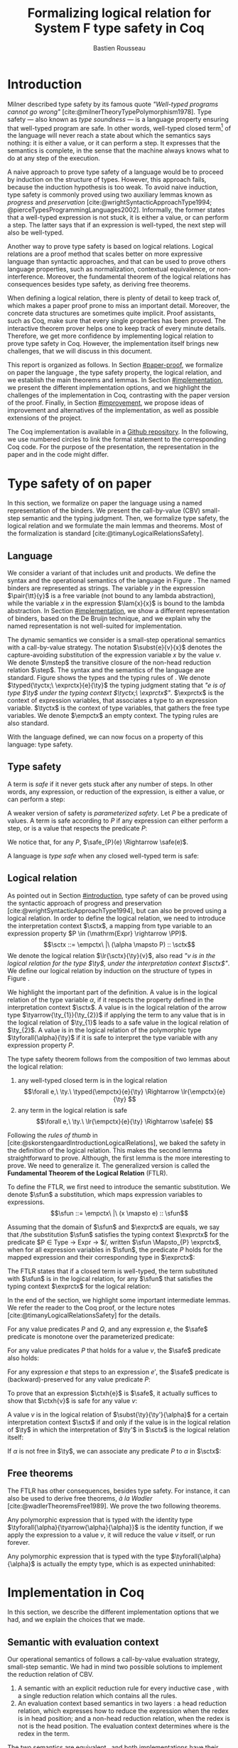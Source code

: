 # -*- citar-bibliography: ("./biblio.bib"); -*-
#+title: Formalizing logical relation for System F type safety in Coq
#+AUTHOR: Bastien Rousseau
#+OPTIONS: toc:nil
#+LATEX_COMPILER: lualatex
#+LATEX_HEADER: \usepackage[usenames,dvipsnames]{xcolor}
#+LATEX_HEADER: \usepackage{microtype}
#+LATEX_HEADER: \usepackage{pftools}
#+LATEX_HEADER: \usepackage{circledsteps}
#+LATEX_HEADER: \usepackage{syntaxColor}
#+LATEX_HEADER: \input{macros}
#+LATEX_HEADER: \usepackage{amsthm}
#+LATEX_HEADER: \theoremstyle{plain}
#+LATEX_HEADER: \newtheorem*{theorem*}{Theorem}
#+LATEX_HEADER: \newtheorem*{lemma*}{Lemma}
#+LATEX_HEADER: \newtheorem*{definition*}{Definition}
#+LATEX_HEADER: \usepackage{todonotes}
#+bibliographystyle:alphabetic
#+bibliography: biblio.bib

\begin{abstract}
Type safety is a language property that ensures that any well-typed, closed
program is safe to execute. While syntactic approaches are widely used to
prove type safety, another proof method based on logical relations has been
shown to be efficient to prove such language properties. In the lectures, we
have defined a logical relation and used it to prove type safety of \systemF,
on paper. Because there are many details, paper proofs are prone to errors.
Moreover, the encoding of some data structures, as well as their properties, are
often implicit. Proof assistant such as Coq require  everything explicit in
the implementation, prove every single property, and help to keep track of
every minute detail. To fill the gap between paper proof and a proof-assistant
implementation, we describe an implementation in Coq of type safety of systemF,
using a logical relation.
\end{abstract}
#+TOC: headlines 2

* Introduction
:PROPERTIES:
:CUSTOM_ID: introduction
:END:
Milner described type safety by its famous quote
/"Well-typed programs cannot go wrong"/
[cite:@milnerTheoryTypePolymorphism1978].
Type safety --- also known as /type soundness/ --- is a language property
ensuring that well-typed program are safe. In other words, well-typed closed
term[fn:term] of the language will never reach a state about which the semantics
says nothing: it is either a value, or it can perform a step. It expresses that
the semantics is complete, in the sense that the machine always knows what to do
at any step of the execution.

A naive approach to prove type safety of a language would be to proceed by
induction on the structure of types. However, this approach fails, because the
induction hypothesis is too weak. To avoid naive induction, type safety is
commonly proved using two auxiliary lemmas known as /progress/ and
/preservation/
[cite:@wrightSyntacticApproachType1994; @pierceTypesProgrammingLanguages2002].
Informally, the former states that a well-typed expression is not stuck, \ie it
is either a value, or can perform a step. The latter says that if an expression
is well-typed, the next step will also be well-typed.

Another way to prove type safety is based on logical relations. Logical
relations are a proof method that scales better on more expressive language
than syntactic approaches, and that can be used to prove others language
properties, such as normalization, contextual equivalence, or non-interference.
Moreover, the fundamental theorem of the logical relations has consequences
besides type safety, as deriving free theorems.

When defining a logical relation, there is plenty of detail to keep track of,
which makes a paper proof prone to miss an important detail. Moreover, the
concrete data structures are sometimes quite implicit. Proof assistants, such as
Coq, make sure that every single properties has been proved. The interactive
theorem prover helps one to keep track of every minute details. Therefore, we
get more confidence by implementing logical relation to prove type safety in
Coq. However, the implementation itself brings new challenges, that we will
discuss in this document.

This report is organized as follows.
In Section [[#paper-proof]], we formalize on paper the language \systemF, the type
safety property, the logical relation, and we establish the main theorems and
lemmas.
In Section [[#implementation]], we present the different implementation options, and
we highlight the challenges of the implementation in Coq, contrasting with the
paper version of the proof.
Finally, in Section [[#improvement]], we propose ideas of improvement and
alternatives of the implementation, as well as possible extensions of the
project.

The Coq implementation is available in a [[https://github.com/BastienRousseau/Logrel_SystemF/tree/release][Github repository]].
In the following, we use numbered circles to link the formal statement to the
corresponding Coq code. For the purpose of the presentation, the representation
in the paper and in the code might differ.
[fn:term] In the document, we use "term" and "expression" interchangeably.

* Type safety of \systemF{} on paper
:PROPERTIES:
:CUSTOM_ID: paper-proof
:END:
In this section, we formalize on paper the language \systemF{} using a named
representation of the binders. We present the call-by-value (CBV) small-step
semantic and the typing judgment. Then, we formalize type safety, the logical
relation and we formulate the main lemmas and theorems.
Most of the formalization is standard [cite:@timanyLogicalRelationsSafety].

** Language
\input{figures/syntaxSF1}
We consider a variant of \systemF{} that includes unit and products.
We define the syntax and the operational semantics of the language
in Figure \ref{fig:opsemSF1}.
The named binders are represented as strings. The variable $y$ in the expression
$\pair{\tt}{y}$ is a free variable (not bound to any lambda abstraction), while
the variable $x$ in the expression $\lam{x}{x}$ is bound to the lambda
abstraction. In Section [[#implementation]], we show a different representation
of binders, based on the De Bruijn technique, and we explain why the named
representation is not well-suited for implementation.

The dynamic semantics we consider is a small-step operational semantics
with a call-by-value strategy. The notation $\subst{e}{v}{x}$ denotes the
capture-avoiding substitution of the expression variable $x$ by the value $v$.
We denote $\mstep$ the transitive closure of the non-head reduction relation
$\step$. The syntax and the semantics of the language are standard.
\input{figures/typingSF1}
Figure \ref{fig:typingSF1} shows the types and the typing rules of \systemF.
We denote $\typed{\tyctx;\ \exprctx}{e}{\ty}$ the typing judgment stating that
/"$e$ is of type $\ty$ under the typing context $\tyctx;\ \exprctx$"/.
$\exprctx$ is the context of expression variables, that associates a type to an
expression variable.
$\tyctx$ is the context of type variables, that gathers the free type variables.
We denote $\empctx$ an empty context. The typing rules are also standard.

With the language defined, we can now focus on a property of this language: type
safety.

** Type safety
:PROPERTIES:
:CUSTOM_ID: type-safety
:END:
A term is /safe/ if it never gets stuck after any number of steps. In other words,
any expression, or reduction of the expression, is either a value, or can
perform a step:
\begin{definition*}{Safety}
\[
\safe(e) \eqdef
\forall e'.~e \mstep e' \Rightarrow (e' \in \val) \vee \exists e''.~e' \hstep e''
\]
\end{definition*}
A weaker version of safety is /parameterized safety/. Let $P$ be a predicate
of values. A term is safe according to $P$ if any expression can either
perform a step, or is a value that respects the predicate $P$:
\begin{definition*}{Parameterized safety
\href{https://github.com/BastienRousseau/Logrel_SystemF/blob/599b9e84d6d8f902442e5f85f37522ce21708103/theories/logrel.v#L37}{\cstep}
}
\[
\safe_{P}(e) \eqdef
\forall e'.~e \mstep e' \Rightarrow (e' \in \val \wedge P(v)) \vee \exists e''.~e' \step e''
\]
\end{definition*}
We notice that, for any $P$, $\safe_{P}(e) \Rightarrow \safe(e)$.

A language is /type safe/ when any closed well-typed term is safe:
\begin{theorem*}{Type safety
\href{https://github.com/BastienRousseau/Logrel_SystemF/blob/599b9e84d6d8f902442e5f85f37522ce21708103/theories/logrel.v#L526}{\cstep}
}
\(\forall e,~\ty.~\typed{\empctx}{e}{\ty} \Rightarrow \safe(e)\)
\end{theorem*}

** Logical relation
As pointed out in Section [[#introduction]], type safety of \systemF{} can be proved
using the syntactic approach of progress and preservation
[cite:@wrightSyntacticApproachType1994], but can also be proved using a logical
relation.
In order to define the logical relation, we need to introduce the interpretation
context $\sctx$, a mapping from type variable to an expression property
$P \in (\mathrm{Expr} \rightarrow \PP)$.
\[\sctx ::= \empctx\ |\ (\alpha \mapsto P) :: \sctx\]
We denote the logical relation $\lr{\sctx}{\ty}{v}$, also read
/"$v$ is in the logical relation for the type $\ty$, under the interpretation
context $\sctx$"/.
We define our logical relation by induction on the structure of types in Figure
\ref{fig:logrelSF}.
\input{figures/logicalrelationSF}

We highlight the important part of the definition.
A value is in the logical relation of the type variable $\alpha$, if it respects the
property defined in the interpretation context $\sctx$. A value is in the
logical relation of the arrow type $\tyarrow{\ty_{1}}{\ty_{2}}$ if applying the
term to any value that is in the logical relation of $\ty_{1}$ leads to a safe
value in the logical relation of $\ty_{2}$. A value is in the logical relation
of the polymorphic type $\tyforall{\alpha}{\ty}$ if it is safe to interpret the type
variable with any expression property $P$.

The type safety theorem follows from the composition of two lemmas about the
logical relation:
1. any well-typed closed term is in the logical relation
   \[\forall e,\ \ty.\ \typed{\empctx}{e}{\ty} \Rightarrow \lr{\empctx}{e}{\ty} \]
2. any term in the logical relation is safe
   \[\forall e,\ \ty.\ \lr{\empctx}{e}{\ty} \Rightarrow \safe(e) \]

Following the /rules of thumb/ in
[cite:@skorstengaardIntroductionLogicalRelations], we baked the safety in the
definition of the logical relation. This makes the second lemma straightforward
to prove.
Although, the first lemma is the more interesting to prove. We need to
generalize it. The generalized version is called the *Fundamental Theorem of the
Logical Relation* (FTLR).

To define the FTLR, we first need to introduce the semantic substitution.
We denote $\sfun$ a substitution, which maps expression variables to
expressions.
\[\sfun ::= \empctx\ |\ (x \mapsto e) :: \sfun\]

Assuming that the domain of $\sfun$ and $\exprctx$ are equals, we say that /the
substitution $\sfun$ satisfies the typing context $\exprctx$ for the predicate
$P \in \mathrm{Type} \rightarrow \mathrm{Expr} \rightarrow \PP$/, written
$\sfun \Mapsto_{P} \exprctx$, when for all expression variables in $\sfun$,
the predicate $P$ holds for the mapped expression and their corresponding type
in $\exprctx$:
\begin{definition*}{Typing context satisfaction
\href{https://github.com/BastienRousseau/Logrel_SystemF/blob/599b9e84d6d8f902442e5f85f37522ce21708103/theories/logrel.v#L132}{\cstep}
}
\[
\sfun \Mapsto_{P} \exprctx \eqdef \forall x \in \mr{Dom}(\sfun).~P(\sfun(x))(\exprctx(x))
\]
\end{definition*}

The FTLR states that if a closed term is well-typed, the term substituted with
$\sfun$ is in the logical relation, for any $\sfun$ that satisfies the typing
context $\exprctx$ for the logical relation:
\begin{theorem*}{Fundamental Theorem of the Logical Relation
\href{https://github.com/BastienRousseau/Logrel_SystemF/blob/599b9e84d6d8f902442e5f85f37522ce21708103/theories/logrel.v#L394}{\cstep}
}
\[\forall e,\ \ty,\ \tyctx,\ \exprctx.\ \typed{\tyctx;\exprctx}{e}{\ty} \Rightarrow
(\forall \sctx,\ \sfun.\ (\sfun \Mapsto_{P} \exprctx) \Rightarrow \lr{\sctx}{\ty}{\sfun(e)}) \]
with $P = \lambda \ty,~e.~ \lr{\sctx}{\ty}{e}$.
\end{theorem*}

In the end of the section, we highlight some important intermediate lemmas.
We refer the reader to the Coq proof, or the lecture notes
[cite:@timanyLogicalRelationsSafety] for the details.

For any value predicates $P$ and $Q$, and any expression $e$, the $\safe$
predicate is monotone over the parameterized predicate:
\begin{lemma*}{Safe monotonicity
\href{https://github.com/BastienRousseau/Logrel_SystemF/blob/599b9e84d6d8f902442e5f85f37522ce21708103/theories/logrel.v#L41}{\cstep}
}\label{thm:safemono}
\( (\forall v.\ P(v) \Rightarrow Q(v)) \Rightarrow \safe_{P}(e) \Rightarrow \safe_{Q}(e) \)
\end{lemma*}

For any value predicates $P$ that holds for a value $v$, the $\safe$ predicate also
holds:
\begin{lemma*}{Safe value
\href{https://github.com/BastienRousseau/Logrel_SystemF/blob/599b9e84d6d8f902442e5f85f37522ce21708103/theories/logrel.v#L51}{\cstep}
}\label{thm:safeval}
\( P(v) \Rightarrow \safe_{P}(v) \)
\end{lemma*}

For any expression $e$ that steps to an expression $e'$, the $\safe$ predicate
is (backward)-preserved for any value predicate $P$:
\begin{lemma*}{Safe step backward
\href{https://github.com/BastienRousseau/Logrel_SystemF/blob/599b9e84d6d8f902442e5f85f37522ce21708103/theories/logrel.v#L58}{\cstep}
}\label{thm:safestep}
\( e \step e' \Rightarrow \safe_{P}(e') \Rightarrow \safe_{P}(e)\)
\end{lemma*}

To prove that an expression $\ctxh{e}$ is $\safe$, it actually suffices to show that
$\ctxh{v}$ is safe for any value $v$:
\begin{lemma*}{Safe bind
\href{https://github.com/BastienRousseau/Logrel_SystemF/blob/599b9e84d6d8f902442e5f85f37522ce21708103/theories/logrel.v#L72}{\cstep}
}\label{thm:safebind}
\[\forall P\ Q\ e,\ \safe_{Q}(e) \Rightarrow
(\forall v,\ Q(v) \Rightarrow \safe_{P}(\ctxh{v})) \Rightarrow
\safe_{P}(\ctxh{e})) \]
\end{lemma*}

A value $v$ is in the logical relation of $\subst{\ty}{\ty'}{\alpha}$ for a certain
interpretation context $\sctx$ if and only if the value is in the logical
relation of $\ty$ in which the interpretation of $\ty'$ in $\sctx$ is the
logical relation itself:
\begin{lemma*}{Logrel subst
\href{https://github.com/BastienRousseau/Logrel_SystemF/blob/599b9e84d6d8f902442e5f85f37522ce21708103/theories/logrel.v#L385}{\cstep}
}\label{thm:logrelsubst}
\( \lrv{\sctx}{\subst{\ty}{\ty'}{\alpha}} \Leftrightarrow \lrv{(\alpha \mapsto \lrp{\sctx}{\ty'})::\sctx}{\ty} \)
\end{lemma*}

If $\alpha$ is not free in $\ty$, we can associate any predicate $P$ to $\alpha$ in $\sctx$:
\begin{lemma*}{Logrel weaken
\href{https://github.com/BastienRousseau/Logrel_SystemF/blob/599b9e84d6d8f902442e5f85f37522ce21708103/theories/logrel.v#L302}{\cstep}
}\label{thm:logrelweak}
\( \lrv{\sctx}{\ty} \Leftrightarrow \lrv{(\alpha \mapsto P)::\sctx}{\ty} \)
\end{lemma*}

** Free theorems
The FTLR has other consequences, besides type safety. For instance, it can also
be used to derive free theorems, /à la Wadler/ [cite:@wadlerTheoremsFree1989].
We prove the two following theorems.

Any polymorphic expression that is typed with the identity type
$\tyforall{\alpha}{\tyarrow{\alpha}{\alpha}}$ is the identity function, \ie if we apply
the expression to a value $v$, it will reduce the value $v$
itself, or run forever.
\begin{theorem*}{Polymorphic identity
\href{https://github.com/BastienRousseau/Logrel_SystemF/blob/599b9e84d6d8f902442e5f85f37522ce21708103/theories/free_theorem.v#L8}{\cstep}}
\[\forall e~,v.~\typed{\empctx;\empctx}{e}{\tyforall{\alpha}{\tyarrow{\alpha}{\alpha}}}
\Rightarrow \safe_{(\lambda e.~e = v)}(\app{(\tapp{e})}{v})
\]
\end{theorem*}

Any polymorphic expression that is typed with the type $\tyforall{\alpha}{\alpha}$ is actually
the empty type, which is as expected uninhabited:
\begin{theorem*}{Empty type
\href{https://github.com/BastienRousseau/Logrel_SystemF/blob/599b9e84d6d8f902442e5f85f37522ce21708103/theories/free_theorem.v#L35}{\cstep}}
\[\forall e~,v.~\typed{\empctx;\empctx}{e}{\tyforall{\alpha}{\alpha}}
\Rightarrow \safe_{(\lambda e.~\bot )}(\tapp{e})
\]
\end{theorem*}

* Implementation in Coq
:PROPERTIES:
:CUSTOM_ID: implementation
:END:
In this section, we describe the different implementation options that we had,
and we explain the choices that we made.

** Data structure :noexport:
introduction about the data structure that are implicit (for most of them),
their properties are assumed, etc. But when implement, we need to concrete data
structure and concrete lemmas about them etc.

** Semantic with evaluation context
Our operational semantics of \systemF{} follows a call-by-value evaluation strategy,
small-step semantic.
We had in mind two possible solutions to implement the reduction relation of
\systemF{} CBV.
1. A semantic with an explicit reduction rule for every inductive case
    \href{https://github.com/BastienRousseau/Logrel_SystemF/blob/599b9e84d6d8f902442e5f85f37522ce21708103/theories/syntax_systemF.v}{\cstep},
    with a single reduction relation which contains all the rules.
2. An evaluation context based semantics in two layers
    \href{https://github.com/BastienRousseau/Logrel_SystemF/blob/599b9e84d6d8f902442e5f85f37522ce21708103/theories/opsem_systemF_ctx.v}{\cstep}:
   a head reduction relation, which expresses how to reduce the expression when
   the redex is in head position; and a non-head reduction relation, when the
   redex is not is the head position. The evaluation context determines where is
   the redex in the term.

The two semantics are equivalent
\href{https://github.com/BastienRousseau/Logrel_SystemF/blob/599b9e84d6d8f902442e5f85f37522ce21708103/theories/opsem_systemF_ctx.v#L131}{\cstep},
and both implementations have their own pros and cons.
On the one hand, the structural induction is easier with the one-step semantic
(1), but the lack of evaluation context prevents defining the
\href{thm:safebind}{safe-bind lemma}.
As a consequence, the binding property has to be defined /on-the-fly/ for each
induction case of the FTLR.
On the other hand, the evaluation context semantic (2) is convenient to define
the \href{thm:safebind}{safe-bind lemma}, but the proof by induction tends to be
more tedious. This is caused by the fact that the semantics has two reduction
relations: in particular, the non-head reduction relation requires us to
destruct the evaluation context.

In the end, both approaches are equivalent in term of proof effort, and the
choice is mainly a matter of taste. We wanted to stick as much as possible to
the lecture notes [cite:@timanyLogicalRelationsSafety], so we decided to use
the evaluation context semantic to define the logical relation. Moreover,
we show in Section [[#improvement]] another argument that scales in favour of the
evaluation context semantic.

** Nameless binders
In the expression $\lam{x}{e}$, we call $\lambda x$ a /binder/. When an expression
variable is bound, we say that it points to a (specific) binder. Named binders
are a way to represent binders, such that all the occurrences of $x$ in
$\lam{x}{e}$ point to the binder $\lambda x$, until another nested binder with the
same name appears. It is a convenient way to represent the binders, because the
proofs, especially on paper, are more readable. However, this representation has
also some downsides. First, the same term might have different representation,
because \lambda-terms are equal /up-to renaming of the bound variables/. For instance,
$\lam{x}{x}$ represents the same term as $\lam{y}{y}$. Second, we have to make
sure that the substitution is capture-avoiding. Since the proofs are more
readable with named binders, we first tried to use them in the implementation.
At some point, we had to define parallel (or simultaneous) substitution, and
using this definition in the Coq proof was tedious.

The named representation of the binders is not satisfactory when
implementing the language in Coq. The question of the implementation of binders
is a well-known issue when implementing a language
[cite:@pierceTypesProgrammingLanguages2002]. An alternative solution is
to use a representation using De Bruijn indices. It is a canonical, unique and
nameless representation of the binder. Informally, variables point directly to
their binder: the named variables are replaced by a natural number that
expresses the distance to its binder. More precisely, the DeBruijn index /k/
points to the /k/-th enclosing \lambda.

In a more formal way, the expression variables are $k \in \NN$. A variable $k$ is
free when it ranges outside of the enclosing \lambda.
The notation $\subst{e}{v}{}$ is the substitution of the /first/ free variable: it
replaces the free variable 0 --- or under $n$ lambda abstraction, it is
represented by $n$ --- by $v$, and renames (here, renumbers) all the other
variable accordingly, by subtracting.
For instance, in the expression $\subst{\pair{0}{1}}{\tt}{} = \pair{\tt}{0}$,
the first free variable is 0, so it replaces 0 by the expression $\tt$.
Moreover, the next free variable 1 is renamed to 0. In the expression
$\subst{1}{\tt}{} = 0$, the first free variable should be 0 (even if it does not
appear in the expression), so the substitution only performs the renaming.
Finally, in the expression,
$\subst{(\lam{}{\pair{0}{\pair{1}{2}}})}{\tt}{} =
(\lam{}{\pair{0}{\pair{\tt}{1}}})$, the substitution enters the
lambda-abstraction, where the first free variable is now represented as 1.
In a similar way, we also use the DeBruijn representation for type variables
$\alpha \in \NN$.
The formal definition of the substitution can be found in the Appendix
[[#substitution-appendix]].

\input{figures/syntaxDB}
Figure \ref{fig:opsemDB} shows the modifications on the syntax due to the new
representation. As type variable are also represented using the De Bruijn
indices, the free variable are the $\alpha$ that range outside the number of
enclosing $\forall$. Thus, there is no need to maintain the type variable context
$\tyctx$. Moreover, the expression variable context becomes an ordered sequence
of types, such that the /k/-th element of the sequence $\exprctx$ is the type of
the free expression variable represented by $k$.

The main modification is in the rule \ruleref{T-TAbs-DeBruijn}.
Indeed, in the rule \ruleref{T-Abs} with named binders, the binder of the type
variable $\alpha$ is added in the context, and makes sure that $\alpha$ does not appear
freely in the context $\exprctx$. If necessary, $\alpha$ can be renamed to a fresh type
variable.
Using De Bruijn representation, the new binder is represented by the type
variable 0. All the type variables in the context $\exprctx$ have to be renamed: it
both ensures that the type points to the right binder, and the freshness of the
new binder. The renaming consists on incrementing the free type variables by 1,
because they are now under one more $\forall$.

The De Bruijn technique has been widely used to represent binders. /autosubst/
[cite:@SchaeferEtAl:2015:Autosubst:-Reasoning] is a Coq library that helps
implement and automate the DeBruijn representation. It automatically derives
and proves some basic lemmas about (parallel) substitution. Moreover, it
provides useful tactics to reason about substitution. Our implementation uses
/autosubst/ to represent binders and leverages the automation to simplify
the proofs, in particular of the \href{thm:logrelsubst}{substitution lemma}
and the \href{thm:logrelweak}{weakening lemma}.

\input{figures/logrelDB}
Figure \ref{fig:logrelDB} highlights the modifications to the logical relation
according to the De Bruijn representation of the binders. In particular, the
mapping $\sctx$ is a sequence of expression properties instead of a mapping of
type variables. Indeed, as we have already done with the context $\Gamma$, the \alpha-th
element of $\sctx$ is the property mapped to the type variable $\alpha$.

** Substitution lemmas
:PROPERTIES:
:CUSTOM_ID: subst_lemma
:END:

One of the most useful properties of the logical relation is the /substitution
lemma/. We recall the substitution lemma below, but with the De Bruijn
representation of the binders.
\begin{lemma*}{Logrel subst - De Bruijn}
\[
\forall \sctx,\ \ty,\ \ty',\ v.\
\lrv{\sctx}{\subst{\ty}{\ty'}{}}
\Leftrightarrow
\lrv{(\lrp{\sctx}{\ty'}::\sctx)}{\ty}
\]
\end{lemma*}
It states that a value $v$ is in the logical relation for the type
$\ty.[\ty'/]$ if and only if we can associate its own logical relation to the
corresponding free type variable in the interpretation mapping.
However, while the string representation of the binder allows to prove this by
straightforward
induction[fn::See induction case in Appendix [[#substitution-named-appendix]]]
on $\ty$, we cannot proceed directly by induction with
our representation based on DeBruijn indices.
The induction hypothesis is actually not strong enough, and the inductive case
for the polymorphic type does not work. Indeed, the induction hypothesis is then
\[
\forall \sctx,\ \ty,\ \ty',\ v.\
\lrv{\sctx}{\subst{\ty}{\ty'}{}}
\Leftrightarrow
\lrv{(\lrp{\sctx}{\ty'}::\sctx)}{\ty}
\]
and therefore the proof obligation for the polymorphic case is
\[
\lrv{\sctx}{\subst{(\tyforall{}{\ty})}{\ty'}{}}
\Leftrightarrow
\lrv{(\lrp{\sctx}{\ty'}::\sctx)}{\tyforall{}{\ty}}
\]
If we unfold the definition of the logical relation and simplify the goal,
the proof obligation ends up being
\[
\lrv{P::\sctx}{\subst{\ty}{\ty'}{}}
\Leftrightarrow
\lrv{P::(\lrp{\sctx}{\mr{up}~\ty'}::\sctx)}{\ty}
\]
where an additional predicate $P$ is the head of the mapping $\sctx$, and
$\mr{up}$ means that the substitution is modified to enter under a binder.
While we would like to use the induction hypothesis, it is not possible because
the head of the mapping has to be the property of the substituted type variable
$\ty'$.

The solution is then to generalize the substitution lemma, such that the
predicate that maps the substituted type variable $\ty'$ to the logical relation
may be anywhere in the new mapping. At a high level, this means that
the induction has already gone through a certain number of type abstractions
$\tyforall{\ty_{1}} \tyforall{\ty_{2}} \ldots \tyforall{\ty_{n}}$.

\begin{lemma*}{Generalized logrel subst - De Bruijn
\href{https://github.com/BastienRousseau/Logrel_SystemF/blob/599b9e84d6d8f902442e5f85f37522ce21708103/theories/logrel.v#L325}{\cstep}
}
\[
\forall \sctx_{1},\ \sctx_{2},\ \ty',\ v.\
\lrv{ \sctx_{1}++\sctx_{2}}{\subst{\ty}{\mathrm{upn}\ (\mathrm{len }\ \sctx_{1})\ \ty'}{}}
\Leftrightarrow
\lrv{ \sctx_{1}++( \lrp{\sctx_{2}}{\ty'} ::\sctx_{2})}{\ty}
\]
where $\subst{\ty}{\mathrm{upn}\ \kappa\ \ty'}{}$
substitutes $\ty'$ in the type $\ty$ by renaming the variables greater than
$\kappa$.
\end{lemma*}
It suffices to instantiate the generalized theorem with $\sctx_{1} = \empctx$
to get the original substitution lemma.

** Proving type safety in Coq
With this setup, the Coq implementation mainly follows the paper proof. The main
difference between resides in the binder representation: the paper proof uses
named representation whereas the Coq implementation uses De Bruijn indices.
However, the main hurdles have been tackled in the intermediates lemmas such as
the substitution lemma in Section [[#subst_lemma]].
In this way, the FTLR is proved by induction on the type judgment, and is
completely independent of the binder representation.

* Possible improvement / Future work
:PROPERTIES:
:CUSTOM_ID: improvement
:END:
In this section, we discuss different ways in which the project could be
improved. First, we propose an improvement to make the implementation more
generic and modular. Then, we propose some directions in which we could extend
the project.
Finally, we propose an alternative way to implement a logical relation for type
safety in Coq, which could lead to a convenient way to extend the language with
non-trivial features.

** Language typeclass
The main interest of the project was to implement type safety of \systemF{} in Coq,
using logical relations. In Section [[#type-safety]], we defined the
parameterized $\safe$ predicate and a few intermediate lemmas about this
predicate. The $\safe$ predicate does not really depend on the language, unlike
the logical relation, which is defined over the type structure.

To follow steps of previous work, we propose to make the implementation more
generic and modular, such that we can define the $\safe$ predicate independently
to the language. In a Coq implementation, it results in the definition of a
class that expresses what is a valid language. This is the way that Iris
[cite:@IrisProject] deals with such abstract language.

A generic language is a tuple
$(\mr{Expr},~\mr{is\_value},~\mr{head\_step},~\mr{is\_ectx})$, where $\mr{Expr}$
is the type of expressions of the language and the name of the other functions
are self explanatory. The future work is to determine which properties
(expressed in terms of the generic language) are necessary to make the language
a /valid/ language. By valid language, we mean a language that allows one to
derive the properties over the $\safe$ predicate, \ie
\href{thm:safemono}{safe-mono}, \href{thm:safeval}{safe-val},
\href{thm:safebind}{safe-bind} and \href{thm:safestep}{safe-step}.

This improvement brings more modularity in the implementation. One can indeed
define its own language, prove that the language is a valid language and the
typeclass derives automatically the lemmas about the safety.
Our variant of \systemF{} would be an instance of such valid language, and we
could easily extend the project with type safety of another language, such as
Simply Typed Lambda Calculus (STLC), without proving the safety lemmas again.

** Other language properties
As mentioned earlier, logical relations are a proof technique that can be used to
prove language properties [cite:@skorstengaardIntroductionLogicalRelations]. We
propose two others properties to extend the project.
*** Normalization
A term normalizes if it reduces to a value. Formally,
\[\norm(e) \eqdef \exists v \in \val.~e \step^{*} v\]
and the parameterized version
\[\norm_{P}(e) \eqdef \exists v \in \val.~e \step^{*} v \wedge P(v)\]

We can derive the lemmas equivalent to \href{thm:safemono}{safe-mono},
\href{thm:safeval}{safe-val}, \href{thm:safebind}{safe-bind} and
\href{thm:safestep}{safe-step} for the $\norm$ predicate. This extension could
leverage the modularity of the previous proposition.

*** Contextual equivalence
Contextual equivalence, or observational equivalence, is a language property
saying that, if two program are contextually equivalent, it does not exist
any context able to differentiate them. It is also a way to derive free
theorems.

Formally, the contextual equivalence is defined as follows:
\[
\typed{\tyctx';\exprctx'}{e_{1} \approx^{\mathrm{ctx}} e_{2} }{\ty'}
\eqdef
 \forall \ctx\ :\ (\tyctx;\exprctx \vdash \ty) \Rightarrow (\empctx;\empctx \vdash \tyunit).\
 (\ctxh{e_{1}} \Downarrow v \Leftrightarrow \ctxh{e_{2}} \Downarrow v)
\]
where $e \Downarrow v \eqdef e \mstep v$ and 
\begin{mathpar}
\inferH
{Ctx-Typing}
{\typed{\tyctx;\exprctx}{e}{\ty}
\\
\typed{\tyctx';\exprctx'}{\ctxh{e}}{\ty'}
}
{ \ctx~:~(\tyctx;\exprctx \vdash \ty) \Rightarrow (\tyctx';\exprctx' \vdash \ty')}
\end{mathpar}

It states that two expressions $e_{1}$ and $e_{2}$ of type $\ty$ are contextually
equivalent if and only if,
for any context that has a hole of type $\ty$, and produces a closed expression of
type $\tyunit$ (see \ruleref{Ctx-Typing}), filling the hole with $e_{1}$ or $e_{2}$
will both reduces to the same value $v$ (which actually has to be $\tt$).

** Logical relation using Iris
Iris [cite:@IrisProject; @jungIrisGroundModular2018] is a higher-order
separation logic framework, implemented and verified in Coq. Iris as been shown
to be an efficient framework to implement logical relation. In particular, an
alternative way to implement the logical relation and prove type soundness of
\systemF{} [cite:@timanyLogicalApproachType2022] could have been to use the Iris
framework.

A possible extension of \systemF{} is to add recursive types. However,
adding recursive types is a feature that leads to a non-trivial extension of the
logical relation, as shown in
[cite:@skorstengaardIntroductionLogicalRelations]: indeed, we have defined the
logical relation inductively on the structure of type, but unfolding a recursive
type does not guarantee the resulting type to be smaller than the folded one.
Thus, it is impossible to simply extend the logical relation defined in this
project.
Similarly, another extension of the language is to add mutable state (for
instance, with pointers)
[cite:@ahmedSemanticsTypesMutable2004; @skorstengaardLogicalRelationsReferences2016]
which leads to a similar issue (we can encode recursion through the heap,
thanks to the Landin's knot technique).

However, Iris is a step-indexed logic. It provides the logical tools to easily
manage recursive types. Moreover, because Iris is a logic of resources, it
allows to define resources describing the heap, and easily implement mutable
state.

** Logical relation as an interpretation of types
The logical relation as we defined it can be seen as an interpretation of types.
The logical relation for the type $\ty$ can be actually understand as
the set of expression that behaves as the type $\ty$. In Figure
\ref{fig:logrelcomp}, we define a logical relation in a way that it highlight this
interpretation of types.
\input{figures/logrelComp}

In his notes about logical relations [cite:@sterlingPracticalSemantics], Jon
Sterling points out that some refactoring allows to get an instance of
denotational semantics from a logical relation. In other words, it shows how to
transform the logical relation into a compositionnal interpretation of terms,
\ie define the meaning of a term with the meaning of its sub-terms. This kind of
properties is desirable because it guides the approaches to prove semantics
properties, and allows to abstract the reasoning.

We think that exploring this direction is another way to extend the project.

* Conclusion
Logical relations are a proof technique that has been widely studied in the
past decades, and that have proven very useful to prove
programming language properties. While doing proof on paper is prone to
mistakes, proof assistants such as Coq tend to give some stronger guarantees.
Coq carefully manages every minute detail and ensures that every single
lemma is proven. On the other hand, it requires carefully choosing the
implementation representations in order to make the proofs more manageable.

\printbibliography[heading=none]

\appendix
* Substitution De Bruijn binders
:PROPERTIES:
:CUSTOM_ID: substitution-appendix
:END:

\input{figures/substDB}
* Substitution lemma with named binders
:PROPERTIES:
:CUSTOM_ID: substitution-named-appendix
:END:
For all $\ty$, $\ty'$, $\alpha$, $\xi$ and $v$, show that
\( \lrv{\sctx}{\subst{\ty}{\ty'}{\alpha}} \Leftrightarrow \lrv{(\alpha \mapsto
\lrp{\sctx}{\ty'})::\sctx}{\ty} \).
We proceed by induction hypothesis on the structure of types $\ty$. We detail
only the polymorphic case, as the other one are really straightforward.
The induction hypothesis is basically the lemma itself.
The proof obligation is
\[
\lrv{\sctx}{\subst{(\tyforall{\beta}{\ty})}{\ty'}{\alpha}}
\Leftrightarrow
\lrv{(\alpha \mapsto \lrp{\sctx}{\ty'}::\sctx)}{\tyforall{\beta}{\ty}}
\]
We can distinguish two cases.

If $\alpha = \beta$, very straightforward.
If $\alpha \neq \beta$. we first rewrite the substitution

\[
\lrv{\sctx}{(\tyforall{\beta}{\subst{\ty}{\ty'}{\alpha})}}
\Leftrightarrow
\lrv{(\alpha \mapsto \lrp{\sctx}{\ty'}::\sctx)}{\tyforall{\beta}{\ty}}
\]

By definition of the logical relation, we need to prove that, for any $P$

\[\safe_{\lrp{\beta \mapsto P::\sctx}{(\subst{\ty}{\ty'}{\alpha})}}(v)
\Leftrightarrow
\safe_{\lrp{\beta \mapsto P::(\alpha \mapsto \lrp{\sctx}{\ty'}::\sctx)}{\ty}}(v)
\]

Because $v$ is a value, the \href{thm:safeval}{safe-val} lemma tells us that
it suffices to prove:
\[\lrp{\beta \mapsto P::\sctx}{(\subst{\ty}{\ty'}{\alpha})}(v)
\Leftrightarrow
\lrp{\beta \mapsto P::(\alpha \mapsto \lrp{\sctx}{\ty'}::\sctx)}{\ty}(v)
\]

We know that $\beta \neq \alpha$, so we can commute them in the interpretation context,
such that:
\[\lrp{\beta \mapsto P::\sctx}{(\subst{\ty}{\ty'}{\alpha})}(v)
\Leftrightarrow
\lrp{\alpha \mapsto \lrp{\sctx}{\ty'}::(\beta \mapsto P::\sctx)}{\ty}(v)
\]

This step is very important, because it is what makes the substitution lemma
straightforward with named binder, but breaks with the De Bruijn binders: we can
commute $\alpha$ and $\beta$, but the De Bruijn representation identifies the variable
$k$ by its place in the ordered sequence of the interpretation context.

We can now end using the induction hypothesis, with $\xi = (\beta \mapsto P::\sctx)$.
